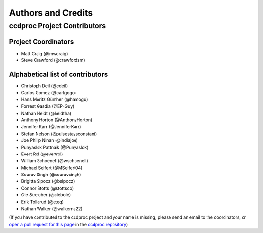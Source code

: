 *******************
Authors and Credits
*******************

ccdproc Project Contributors
============================

Project Coordinators
--------------------

* Matt Craig (@mwcraig)
* Steve Crawford (@crawfordsm)

Alphabetical list of contributors
---------------------------------

* Christoph Deil (@cdeil)
* Carlos Gomez (@carlgogo)
* Hans Moritz Günther (@hamogu)
* Forrest Gasdia (@EP-Guy)
* Nathan Heidt (@heidtha)
* Anthony Horton (@AnthonyHorton)
* Jennifer Karr (@JenniferKarr)
* Stefan Nelson (@pulsestaysconstant)
* Joe Philip Ninan (@indiajoe)
* Punyaslok Pattnaik (@Punyaslok)
* Evert Rol (@evertrol)
* William Schoenell (@wschoenell)
* Michael Seifert (@MSeifert04)
* Sourav Singh (@souravsingh)
* Brigitta Sipocz (@bsipocz)
* Connor Stotts (@stottsco)
* Ole Streicher (@olebole)
* Erik Tollerud (@eteq)
* Nathan Walker (@walkerna22)

(If you have contributed to the ccdproc project and your name is missing,
please send an email to the coordinators, or
`open a pull request for this page <https://github.com/astropy/ccdproc/edit/master/AUTHORS.rst>`_
in the `ccdproc repository <https://github.com/astropy/ccdproc>`_)

